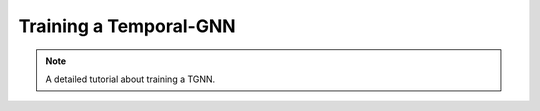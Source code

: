 Training a Temporal-GNN
=======================

.. note::

    A detailed tutorial about training a TGNN.